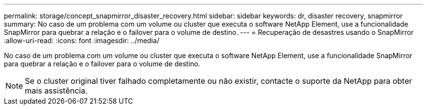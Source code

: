 ---
permalink: storage/concept_snapmirror_disaster_recovery.html 
sidebar: sidebar 
keywords: dr, disaster recovery, snapmirror 
summary: No caso de um problema com um volume ou cluster que executa o software NetApp Element, use a funcionalidade SnapMirror para quebrar a relação e o failover para o volume de destino. 
---
= Recuperação de desastres usando o SnapMirror
:allow-uri-read: 
:icons: font
:imagesdir: ../media/


[role="lead"]
No caso de um problema com um volume ou cluster que executa o software NetApp Element, use a funcionalidade SnapMirror para quebrar a relação e o failover para o volume de destino.


NOTE: Se o cluster original tiver falhado completamente ou não existir, contacte o suporte da NetApp para obter mais assistência.
